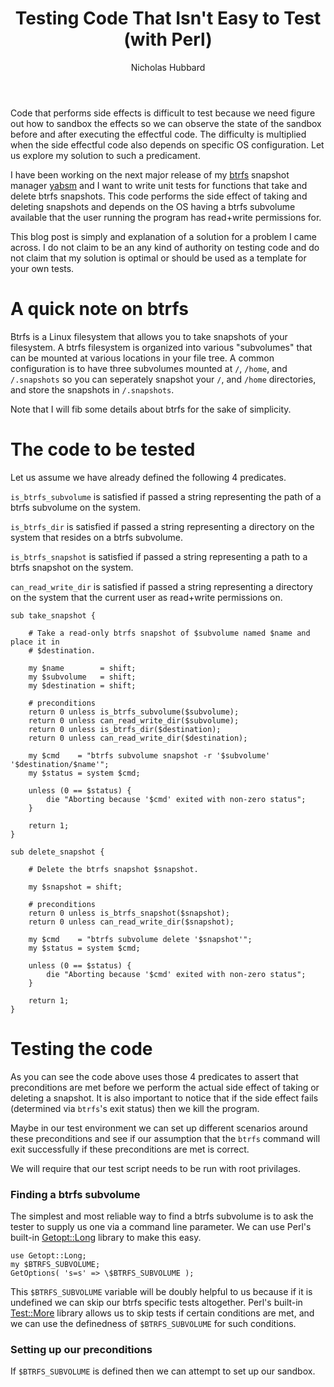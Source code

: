 # -*- mode:org;mode:auto-fill;fill-column:80 -*-
#+title: Testing Code That Isn't Easy to Test (with Perl)
#+author: Nicholas Hubbard

Code that performs side effects is difficult to test because we need figure out
how to sandbox the effects so we can observe the state of the sandbox before and
after executing the effectful code. The difficulty is multiplied when the side
effectful code also depends on specific OS configuration. Let us explore my
solution to such a predicament.

I have been working on the next major release of my [[https://btrfs.wiki.kernel.org/index.php/Main_Page][btrfs]] snapshot manager [[https://github.com/NicholasBHubbard/yabsm][yabsm]]
and I want to write unit tests for functions that take and delete btrfs
snapshots. This code performs the side effect of taking and deleting snapshots
and depends on the OS having a btrfs subvolume available that the user running
the program has read+write permissions for.

This blog post is simply and explanation of a solution for a problem I came
across. I do not claim to be an any kind of authority on testing code and do not
claim that my solution is optimal or should be used as a template for your own
tests.

* A quick note on btrfs

  Btrfs is a Linux filesystem that allows you to take snapshots of your
  filesystem. A btrfs filesystem is organized into various "subvolumes" that can
  be mounted at various locations in your file tree. A common configuration is
  to have three subvolumes mounted at =/=, =/home=, and =/.snapshots= so you can
  seperately snapshot your =/=, and =/home= directories, and store the snapshots
  in =/.snapshots=.
  
  Note that I will fib some details about btrfs for the sake of simplicity.

* The code to be tested

  Let us assume we have already defined the following 4 predicates.

  =is_btrfs_subvolume= is satisfied if passed a string representing the path of 
  a btrfs subvolume on the system.

  =is_btrfs_dir= is satisfied if passed a string representing a directory on the
  system that resides on a btrfs subvolume.

  =is_btrfs_snapshot= is satisfied if passed a string representing a path to a
  btrfs snapshot on the system.
  
  =can_read_write_dir= is satisfied if passed a string representing a directory
  on the system that the current user as read+write permissions on.


#+BEGIN_SRC
sub take_snapshot {

    # Take a read-only btrfs snapshot of $subvolume named $name and place it in
    # $destination.

    my $name        = shift;
    my $subvolume   = shift;
    my $destination = shift;

    # preconditions
    return 0 unless is_btrfs_subvolume($subvolume);
    return 0 unless can_read_write_dir($subvolume);
    return 0 unless is_btrfs_dir($destination);
    return 0 unless can_read_write_dir($destination);

    my $cmd    = "btrfs subvolume snapshot -r '$subvolume' '$destination/$name'";
    my $status = system $cmd;

    unless (0 == $status) {
        die "Aborting because '$cmd' exited with non-zero status";
    }

    return 1;
}

sub delete_snapshot {

    # Delete the btrfs snapshot $snapshot.

    my $snapshot = shift;

    # preconditions
    return 0 unless is_btrfs_snapshot($snapshot);
    return 0 unless can_read_write_dir($snapshot);

    my $cmd    = "btrfs subvolume delete '$snapshot'";
    my $status = system $cmd;

    unless (0 == $status) {
        die "Aborting because '$cmd' exited with non-zero status";
    }

    return 1;
}
#+END_SRC

* Testing the code

  As you can see the code above uses those 4 predicates to assert that 
  preconditions are met before we perform the actual side effect of taking or
  deleting a snapshot. It is also important to notice that if the side effect
  fails (determined via =btrfs='s exit status) then we kill the program.
  
  Maybe in our test environment we can set up different scenarios around these
  preconditions and see if our assumption that the =btrfs= command will exit
  successfully if these preconditions are met is correct.

  We will require that our test script needs to be run with root privilages.
  
*** Finding a btrfs subvolume

   The simplest and most reliable way to find a btrfs subvolume is to ask the
   tester to supply us one via a command line parameter. We can use Perl's
   built-in [[https://perldoc.perl.org/Getopt::Long][Getopt::Long]] library to make this easy.

   #+BEGIN_SRC
   use Getopt::Long;
   my $BTRFS_SUBVOLUME;
   GetOptions( 's=s' => \$BTRFS_SUBVOLUME );
   #+END_SRC

   This =$BTRFS_SUBVOLUME= variable will be doubly helpful to us because if it
   is undefined we can skip our btrfs specific tests altogether. Perl's built-in
   [[https://perldoc.perl.org/Test::More][Test::More]] library allows us to skip tests if certain conditions are met, and
   we can use the definedness of =$BTRFS_SUBVOLUME= for such conditions. 
   
*** Setting up our preconditions

   If =$BTRFS_SUBVOLUME= is defined then we can attempt to set up our sandbox.

   
